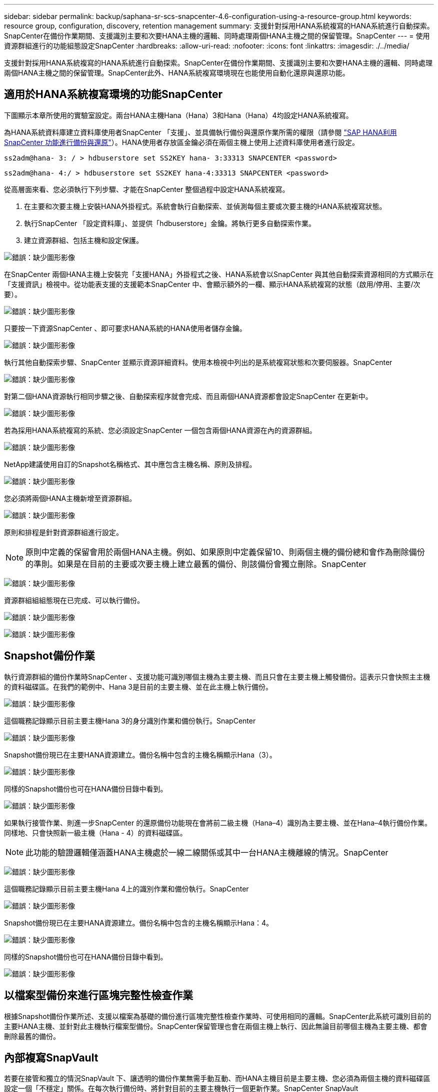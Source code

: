 ---
sidebar: sidebar 
permalink: backup/saphana-sr-scs-snapcenter-4.6-configuration-using-a-resource-group.html 
keywords: resource group, configuration, discovery, retention management 
summary: 支援針對採用HANA系統複寫的HANA系統進行自動探索。SnapCenter在備份作業期間、支援識別主要和次要HANA主機的邏輯、同時處理兩個HANA主機之間的保留管理。SnapCenter 
---
= 使用資源群組進行的功能組態設定SnapCenter
:hardbreaks:
:allow-uri-read: 
:nofooter: 
:icons: font
:linkattrs: 
:imagesdir: ./../media/


[role="lead"]
支援針對採用HANA系統複寫的HANA系統進行自動探索。SnapCenter在備份作業期間、支援識別主要和次要HANA主機的邏輯、同時處理兩個HANA主機之間的保留管理。SnapCenter此外、HANA系統複寫環境現在也能使用自動化還原與還原功能。



== 適用於HANA系統複寫環境的功能SnapCenter

下圖顯示本章所使用的實驗室設定。兩台HANA主機Hana（Hana）3和Hana（Hana）4均設定HANA系統複寫。

為HANA系統資料庫建立資料庫使用者SnapCenter 「支援」、並具備執行備份與還原作業所需的權限（請參閱 https://www.netapp.com/us/media/tr-4614.pdf["SAP HANA利用SnapCenter 功能進行備份與還原"^]）。HANA使用者存放區金鑰必須在兩個主機上使用上述資料庫使用者進行設定。

....
ss2adm@hana- 3: / > hdbuserstore set SS2KEY hana- 3:33313 SNAPCENTER <password>
....
....
ss2adm@hana- 4:/ > hdbuserstore set SS2KEY hana-4:33313 SNAPCENTER <password>
....
從高層面來看、您必須執行下列步驟、才能在SnapCenter 整個過程中設定HANA系統複寫。

. 在主要和次要主機上安裝HANA外掛程式。系統會執行自動探索、並偵測每個主要或次要主機的HANA系統複寫狀態。
. 執行SnapCenter 「設定資料庫」、並提供「hdbuserstore」金鑰。將執行更多自動探索作業。
. 建立資源群組、包括主機和設定保護。


image:saphana-sr-scs-image6.png["錯誤：缺少圖形影像"]

在SnapCenter 兩個HANA主機上安裝完「支援HANA」外掛程式之後、HANA系統會以SnapCenter 與其他自動探索資源相同的方式顯示在「支援資訊」檢視中。從功能表支援的支援範本SnapCenter 中、會顯示額外的一欄、顯示HANA系統複寫的狀態（啟用/停用、主要/次要）。

image:saphana-sr-scs-image7.png["錯誤：缺少圖形影像"]

只要按一下資源SnapCenter 、即可要求HANA系統的HANA使用者儲存金鑰。

image:saphana-sr-scs-image8.png["錯誤：缺少圖形影像"]

執行其他自動探索步驟、SnapCenter 並顯示資源詳細資料。使用本檢視中列出的是系統複寫狀態和次要伺服器。SnapCenter

image:saphana-sr-scs-image9.png["錯誤：缺少圖形影像"]

對第二個HANA資源執行相同步驟之後、自動探索程序就會完成、而且兩個HANA資源都會設定SnapCenter 在更新中。

image:saphana-sr-scs-image10.png["錯誤：缺少圖形影像"]

若為採用HANA系統複寫的系統、您必須設定SnapCenter 一個包含兩個HANA資源在內的資源群組。

image:saphana-sr-scs-image11.png["錯誤：缺少圖形影像"]

NetApp建議使用自訂的Snapshot名稱格式、其中應包含主機名稱、原則及排程。

image:saphana-sr-scs-image12.png["錯誤：缺少圖形影像"]

您必須將兩個HANA主機新增至資源群組。

image:saphana-sr-scs-image13.png["錯誤：缺少圖形影像"]

原則和排程是針對資源群組進行設定。


NOTE: 原則中定義的保留會用於兩個HANA主機。例如、如果原則中定義保留10、則兩個主機的備份總和會作為刪除備份的準則。如果是在目前的主要或次要主機上建立最舊的備份、則該備份會獨立刪除。SnapCenter

image:saphana-sr-scs-image14.png["錯誤：缺少圖形影像"]

資源群組組組態現在已完成、可以執行備份。

image:saphana-sr-scs-image15.png["錯誤：缺少圖形影像"]

image:saphana-sr-scs-image16.png["錯誤：缺少圖形影像"]



== Snapshot備份作業

執行資源群組的備份作業時SnapCenter 、支援功能可識別哪個主機為主要主機、而且只會在主要主機上觸發備份。這表示只會快照主主機的資料磁碟區。在我們的範例中、Hana 3是目前的主要主機、並在此主機上執行備份。

image:saphana-sr-scs-image17.png["錯誤：缺少圖形影像"]

這個職務記錄顯示目前主要主機Hana 3的身分識別作業和備份執行。SnapCenter

image:saphana-sr-scs-image18.png["錯誤：缺少圖形影像"]

Snapshot備份現已在主要HANA資源建立。備份名稱中包含的主機名稱顯示Hana（3）。

image:saphana-sr-scs-image19.png["錯誤：缺少圖形影像"]

同樣的Snapshot備份也可在HANA備份目錄中看到。

image:saphana-sr-scs-image20.png["錯誤：缺少圖形影像"]

如果執行接管作業、則進一步SnapCenter 的還原備份功能現在會將前二級主機（Hana–4）識別為主要主機、並在Hana–4執行備份作業。同樣地、只會快照新一級主機（Hana - 4）的資料磁碟區。


NOTE: 此功能的驗證邏輯僅涵蓋HANA主機處於一線二線關係或其中一台HANA主機離線的情況。SnapCenter

image:saphana-sr-scs-image21.png["錯誤：缺少圖形影像"]

這個職務記錄顯示目前主要主機Hana 4上的識別作業和備份執行。SnapCenter

image:saphana-sr-scs-image22.png["錯誤：缺少圖形影像"]

Snapshot備份現已在主要HANA資源建立。備份名稱中包含的主機名稱顯示Hana：4。

image:saphana-sr-scs-image23.png["錯誤：缺少圖形影像"]

同樣的Snapshot備份也可在HANA備份目錄中看到。

image:saphana-sr-scs-image24.png["錯誤：缺少圖形影像"]



== 以檔案型備份來進行區塊完整性檢查作業

根據Snapshot備份作業所述、支援以檔案為基礎的備份進行區塊完整性檢查作業時、可使用相同的邏輯。SnapCenter此系統可識別目前的主要HANA主機、並針對此主機執行檔案型備份。SnapCenter保留管理也會在兩個主機上執行、因此無論目前哪個主機為主要主機、都會刪除最舊的備份。



== 內部複寫SnapVault

若要在接管和獨立的情況SnapVault 下、讓透明的備份作業無需手動互動、而HANA主機目前是主要主機、您必須為兩個主機的資料磁碟區設定一個「不穩定」關係。在每次執行備份時、將針對目前的主要主機執行一個更新作業。SnapCenter SnapVault


NOTE: 如果長期未執行對次要主機的接管、SnapVault 次要主機上第一次更新的變更區塊數目將會很高。

由於在不受支援的情況下、無法在不受支援的情況下管理支援對象的保留管理、SnapVault 因此無法在兩個HANA主機之間處理保留問題。SnapCenter ONTAP因此、在接管之前建立的備份不會隨著備份作業一起刪除、而會在先前的次要備份作業中刪除。這些備份會一直保留、直到先前的主要備份再次成為主要備份。因此這些備份不會阻礙記錄備份的保留管理、因此必須在SnapVault 支援對象或HANA備份目錄中手動刪除。


NOTE: 無法清除SnapVault 所有的不完整Snapshot複本、因為一個Snapshot複本會被封鎖為同步點。如果也需要刪除最新的Snapshot複本、SnapVault 就必須刪除該複寫關係。在此情況下、NetApp建議刪除HANA備份目錄中的備份、以解除記錄備份保留管理的封鎖。

image:saphana-sr-scs-image25.png["錯誤：缺少圖形影像"]



== 保留管理

由於支援Snapshot備份、區塊完整性檢查作業、HANA備份目錄項目、以及兩個HANA主機之間的記錄備份（若未停用）、因此無論目前的主要或次要主機為何、都能順利保留資料。SnapCenter無論目前的主要或次要主機是否需要刪除作業、HANA目錄中的備份（資料和記錄）和項目都會根據定義的保留來刪除。換句話說、如果執行接管作業和（或）將複寫設定為另一個方向、則不需要手動互動。

如果SnapVault 資料保護策略中包含了使用效益複寫功能、則特定案例需要手動互動、如一節所述 <<SnapVault Replication>>。



== 還原與還原

下圖說明在這兩個站台執行多個移轉並建立Snapshot備份的案例。在目前狀態下、主機Hana 3是主要主機、而最新的備份則是T4、這是在主機Hana 3建立的。如果您需要執行還原與還原作業、備份T1和T4可在SnapCenter 還原與還原。在主機Hana 4（T2、T3）建立的備份、無法使用SnapCenter 還原功能還原。這些備份必須手動複製到Hana 3的資料磁碟區以進行還原。

image:saphana-sr-scs-image26.png["錯誤：缺少圖形影像"]

還原與還原作業針對SnapCenter 某個資源群組組組態、與自動探索的非系統複寫設定相同。所有的還原和自動還原選項均可供使用。如需詳細資料、請參閱技術報告 https://www.netapp.com/us/media/tr-4614.pdf["TR-4614：SAP HANA備份與還原SnapCenter 功能（含功能）"^]。

一節將說明從其他主機建立的備份進行還原作業 link:saphana-sr-scs-restore-and-recovery-from-a-backup-created-at-the-other-host.html["從在其他主機上建立的備份還原及還原"]。
